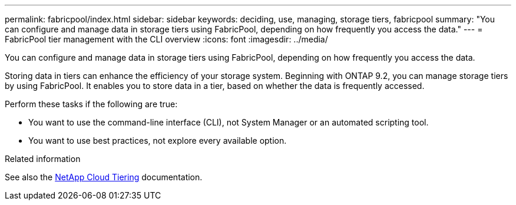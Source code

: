 ---
permalink: fabricpool/index.html
sidebar: sidebar
keywords: deciding, use, managing, storage tiers, fabricpool
summary: "You can configure and manage data in storage tiers using FabricPool, depending on how frequently you access the data."
---
= FabricPool tier management with the CLI overview
:icons: font
:imagesdir: ../media/

[.lead]
You can configure and manage data in storage tiers using FabricPool, depending on how frequently you access the data.

Storing data in tiers can enhance the efficiency of your storage system. Beginning with ONTAP 9.2, you can manage storage tiers by using FabricPool. It enables you to store data in a tier, based on whether the data is frequently accessed.

Perform these tasks if the following are true:

* You want to use the command-line interface (CLI), not System Manager or an automated scripting tool.
* You want to use best practices, not explore every available option.

.Related information

See also the https://docs.netapp.com/us-en/occm/concept_cloud_tiering.html[NetApp Cloud Tiering^] documentation.

// BURT 1448684, 10 JAN 2022
